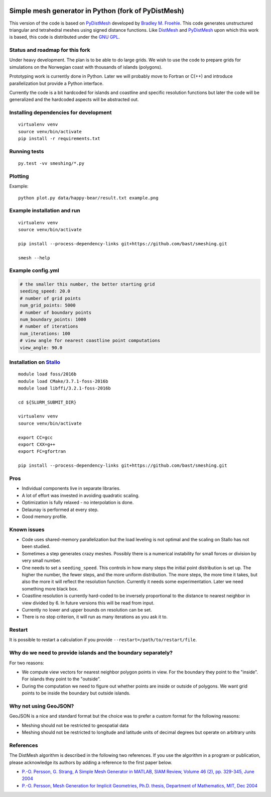 .. image:: img/example.jpg


Simple mesh generator in Python (fork of PyDistMesh)
====================================================

.. image:: https://travis-ci.org/bast/smeshing.svg?branch=master
   :target: https://travis-ci.org/bast/smeshing/builds

.. image:: https://coveralls.io/repos/github/bast/smeshing/badge.svg?branch=master
   :target: https://coveralls.io/github/bast/smeshing?branch=master

.. image:: https://img.shields.io/badge/license-%20GPL--v3.0-blue.svg
   :target: https://github.com/bast/smeshing/blob/master/LICENSE


This version of the code is based on
`PyDistMesh <https://github.com/bfroehle/pydistmesh>`__ developed by
`Bradley M. Froehle <https://github.com/bfroehle>`__. This code
generates unstructured triangular and tetrahedral meshes using signed
distance functions. Like
`DistMesh <http://persson.berkeley.edu/distmesh/>`__ and
`PyDistMesh <https://github.com/bfroehle/pydistmesh>`__ upon which this
work is based, this code is distributed under the `GNU
GPL <../master/LICENSE>`__.


Status and roadmap for this fork
--------------------------------

Under heavy development. The plan is to be able to do large grids. We
wish to use the code to prepare grids for simulations on the Norwegian
coast with thousands of islands (polygons).

Prototyping work is currently done in Python. Later we will probably
move to Fortran or C(++) and introduce parallelization but provide a
Python interface.

Currently the code is a bit hardcoded for islands and coastline and
specific resolution functions but later the code will be generalized and
the hardcoded aspects will be abstracted out.


Installing dependencies for development
---------------------------------------

::

    virtualenv venv
    source venv/bin/activate
    pip install -r requirements.txt


Running tests
-------------

::

    py.test -vv smeshing/*.py


Plotting
--------

Example::

    python plot.py data/happy-bear/result.txt example.png


Example installation and run
----------------------------

::

    virtualenv venv
    source venv/bin/activate

    pip install --process-dependency-links git+https://github.com/bast/smeshing.git

    smesh --help


Example config.yml
------------------

.. code-block:: yaml

  # the smaller this number, the better starting grid
  seeding_speed: 20.0
  # number of grid points
  num_grid_points: 5000
  # number of boundary points
  num_boundary_points: 1000
  # number of iterations
  num_iterations: 100
  # view angle for nearest coastline point computations
  view_angle: 90.0


Installation on `Stallo <https://www.sigma2.no/content/stallo>`__
-----------------------------------------------------------------

::

    module load foss/2016b
    module load CMake/3.7.1-foss-2016b
    module load libffi/3.2.1-foss-2016b

    cd ${SLURM_SUBMIT_DIR}

    virtualenv venv
    source venv/bin/activate

    export CC=gcc
    export CXX=g++
    export FC=gfortran

    pip install --process-dependency-links git+https://github.com/bast/smeshing.git


Pros
----

-  Individual components live in separate libraries.
-  A lot of effort was invested in avoiding quadratic scaling.
-  Optimization is fully relaxed - no interpolation is done.
-  Delaunay is performed at every step.
-  Good memory profile.


Known issues
------------

-  Code uses shared-memory parallelization but the load leveling is not
   optimal and the scaling on Stallo has not been studied.
-  Sometimes a step generates crazy meshes. Possibly there is a
   numerical instability for small forces or division by very small
   number.
-  One needs to set a ``seeding_speed``. This controls in how many steps
   the initial point distribution is set up. The higher the number, the
   fewer steps, and the more uniform distribution. The more steps, the
   more time it takes, but also the more it will reflect the resolution
   function. Currently it needs some experimentation. Later we need
   something more black box.
-  Coastline resolution is currently hard-coded to be inversely
   proportional to the distance to nearest neighbor in view divided by
   6. In future versions this will be read from input.
-  Currently no lower and upper bounds on resolution can be set.
-  There is no stop criterion, it will run as many iterations as you ask
   it to.


Restart
-------

It is possible to restart a calculation if you provide
``--restart=/path/to/restart/file``.


Why do we need to provide islands and the boundary separately?
--------------------------------------------------------------

For two reasons:

- We compute view vectors for nearest neighbor polygon points in view. For the boundary
  they point to the "inside". For islands they point to the "outside".
- During the computation we need to figure out whether points are inside or outside of polygons.
  We want grid points to be inside the boundary but outside islands.


Why not using GeoJSON?
----------------------

GeoJSON is a nice and standard format but the choice was to prefer a custom format
for the following reasons:

- Meshing should not be restricted to geospatial data
- Meshing should not be restricted to longitude and
  latitude units of decimal degrees but operate on arbitrary units


References
----------

The DistMesh algorithm is described in the following two references. If
you use the algorithm in a program or publication, please acknowledge
its authors by adding a reference to the first paper below.

-  `P.-O. Persson, G. Strang, A Simple Mesh Generator in MATLAB, SIAM
   Review, Volume 46 (2), pp. 329-345, June
   2004 <http://persson.berkeley.edu/distmesh/persson04mesh.pdf>`__
-  `P.-O. Persson, Mesh Generation for Implicit Geometries, Ph.D.
   thesis, Department of Mathematics, MIT, Dec
   2004 <http://persson.berkeley.edu/thesis/persson-thesis-color.pdf>`__

